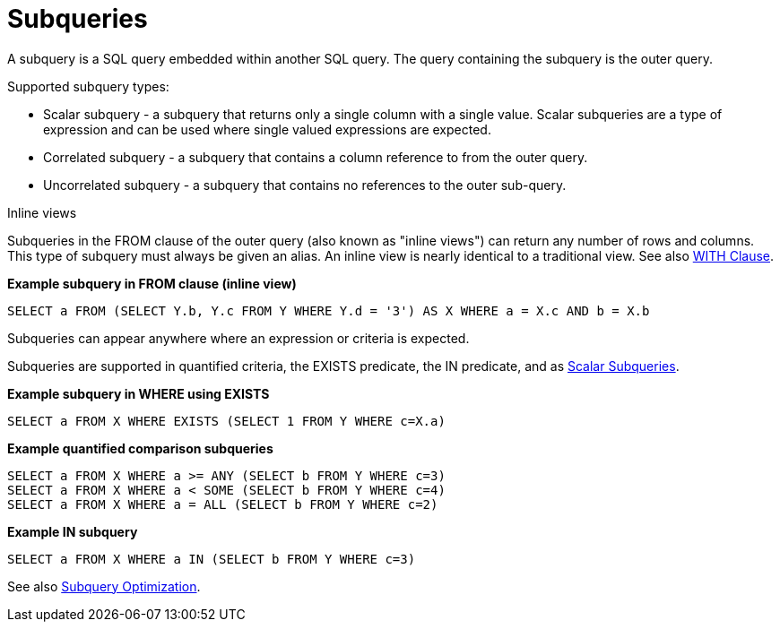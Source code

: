 // Module included in the following assemblies:
// as_dml-commands.adoc
[id=subqueries]
= Subqueries

A subquery is a SQL query embedded within another SQL query. The query containing the subquery is the outer query.

.Supported subquery types:

* Scalar subquery - a subquery that returns only a single column with a single value. 
Scalar subqueries are a type of expression and can be used where single valued expressions are expected.
* Correlated subquery - a subquery that contains a column reference to from the outer query.
* Uncorrelated subquery - a subquery that contains no references to the outer sub-query.

.Inline views

Subqueries in the FROM clause of the outer query (also known as "inline views") can 
return any number of rows and columns. This type of subquery must always be given an alias. 
An inline view is nearly identical to a traditional view. See also link:WITH_Clause.adoc[WITH Clause].

[source,sql]
.*Example subquery in FROM clause (inline view)*
----
SELECT a FROM (SELECT Y.b, Y.c FROM Y WHERE Y.d = '3') AS X WHERE a = X.c AND b = X.b
----

.Subqueries can appear anywhere where an expression or criteria is expected.

Subqueries are supported in quantified criteria, the EXISTS predicate, the IN predicate, 
and as link:Expressions.adoc#_scalar_subqueries[Scalar Subqueries].

[source,sql]
.*Example subquery in WHERE using EXISTS*
----
SELECT a FROM X WHERE EXISTS (SELECT 1 FROM Y WHERE c=X.a)
----

[source,sql]
.*Example quantified comparison subqueries*
----
SELECT a FROM X WHERE a >= ANY (SELECT b FROM Y WHERE c=3) 
SELECT a FROM X WHERE a < SOME (SELECT b FROM Y WHERE c=4) 
SELECT a FROM X WHERE a = ALL (SELECT b FROM Y WHERE c=2)
----

[source,sql]
.*Example IN subquery*
----
SELECT a FROM X WHERE a IN (SELECT b FROM Y WHERE c=3)
----

See also link:Subquery_Optimization.adoc[Subquery Optimization].
